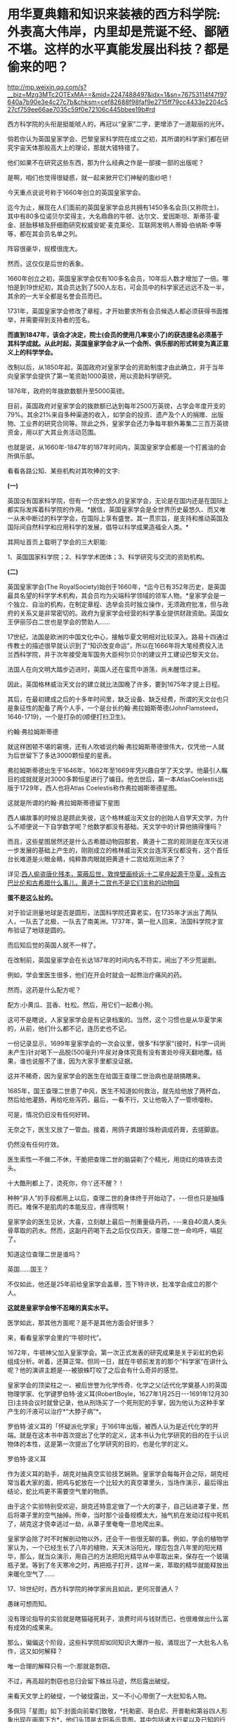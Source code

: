 * 用华夏典籍和知识来装裱的西方科学院:外表高大伟岸，内里却是荒诞不经、鄙陋不堪。这样的水平真能发展出科技？都是偷来的吧？

http://mp.weixin.qq.com/s?__biz=Mzg3MTc2OTExMA==&mid=2247488497&idx=1&sn=76753114f47f97640a7b90e3e4c27c7b&chksm=cef82688f98faf9e2715ff79cc4433e2204c527cf759ee66ae7035c59f0e72106c445bbee19b#rd

西方科学院的头衔是挺能唬人的，再冠以“皇家”二字，更增添了一道靓丽的光环。

倘若你认为英国皇家学会、巴黎皇家科学院在成立之初，其所谓的科学家们都在研究宇宙天体那般高大上的理论，那就大错特错了。

他们如果不在研究这些东西，那为什么经典之作是一部接一部的出版呢？

是啊，咱们也觉得很疑惑，就一起来掀开它们神秘的面纱吧！

今天重点说说号称于1660年创立的英国皇家学会。

迄今为止，展现在人们面前的英国皇家学会总共拥有1450多名会员(又称院士)，其中有80多位诺贝尔奖得主，大名鼎鼎的牛顿、达尔文、爱因斯坦、斯蒂芬·霍金、胚胎移植及肝细胞研究权威安妮·麦克莱伦、互联网发明人蒂姆·伯纳斯·李等等，都在其会员名单之列。

阵容很豪华，规模很庞大。

然而，这仅仅是后世的表象。

1660年创立之初，英国皇家学会仅有100多名会员，10年后人数才增加了一倍。哪怕是到19世纪初，其会员达到了500人左右，可会员中的科学家还远远不及一半，其余的一大半全都是名誉会员而已。

1731年，英国皇家学会修改了章程，才开始要求所有会员候选人都必须获得书面推举，并需要得到支持者的签名。

*而直到1847年，该会才决定，院士(会员的使用几率变小了)的获选提名必须基于其科学成就。从此时起，英国皇家学会才从一个会所、俱乐部的形式转变为真正意义上的科学学会。*

改制以后，从1850年起，英国政府对皇家学会的资助制度才由此确立，并于当年向皇家学会提供了第一笔资助1000英镑，用以资助科学研究。

1876年，政府的年拨款数额升至5000英镑。

目前，英国政府对皇家学会的拨款额已达到每年2500万英镑，占学会年度开支的79%。其余21%来自多种渠道的收入，如学会的投资、遗产及个人的捐赠、出版物、工业界的研究合同等。除此之外，皇家学会还力争每年额外筹集二三百万英镑资金，用以扩大其业务活动范围。

也就是说，从1660年-1847年的187年时间内，英国皇家学会都是一个打酱油的会所俱乐部。

看看各路公知、某些机构对其吹捧的文字:

*(一)*

英国没有国家科学院，但有一个历史悠久的皇家学会，无论是在国内还是在国际上都实际发挥着科学院的作用。*据信，英国皇家学会是全世界历史最悠久、而又唯一从未中断过的科学学会，在国际上享有盛誉。其一贯宗旨，是支持和推动英国及国际间自然科学和应用科学的发展，倡导以科学成果造福全人类。*

其网址首页上载明了学会的三大职能:

1、英国国家科学院；2、科学学术团体；3、科学研究与交流的资助机构。

*(二)*

英国皇家学会(The RoyalSociety)始创于1660年，*迄今已有352年历史，是英国最具名望的科学学术机构，其会员均为尖端科学领域的领军人物。*皇家学会是一个独立、自治的机构，在制定章程、选举会员时独立操作，无须政府批准，但与政府的关系又是非常密切的。政府为皇家学会经营的科学事业提供财政资助。英国女王伊丽莎白二世也是学会的赞助人......

17世纪，法国是欧洲的中国文化中心，接触华夏文明相对比较深入。路易十四通过传教士的描述很早就认识到了“知识改变命运”，所以在1666年将大笔经费投入法兰西科学院，并于次年接受海军国务大臣柯尔贝尔的建议开工建设巴黎天文台。

法国人在向文明大踏步迈进时，英国人还在蛮荒中游荡，尚未醒悟过来。

因此，英国格林威治天文台的建立就比法国晚了许多，要到1675年才提上日程。

其后，在最初建成之后的十多年时间里，缺乏设备、缺乏经费，所谓的天文台也只是象征性的配备了两个人手，一个是台长约翰·弗拉姆斯蒂德(JohnFlamsteed，1646-1719)，一个是打杂的(顺便打扫卫生)。

约翰·弗拉姆斯蒂德

[[./img/3-1.jpeg]]

就这样困顿不堪的窘境，还有人吹嘘说约翰·弗拉姆斯蒂德很伟大，仅凭他一人就为后世留下了多达3000颗恒星的星表。

弗拉姆斯蒂德出生于1646年，1662年至1669年凭兴趣自学了天文学。他最引人瞩目的成就就是对3000多颗恒星进行了编目。他去世后，第一本AtlasCoelestis出版于1729年，西人也将Atlas Coelestis称作弗拉姆斯蒂德星图。

这就是所谓的约翰·弗拉姆斯蒂德留下星图

[[./img/3-2.jpeg]]

[[./img/3-3.jpeg]]

[[./img/3-4.jpeg]]

[[./img/3-5.jpeg]]

西人编故事的时候总是顾此失彼，这个格林威治天文台的创始人自学天文学，为什么不顺便说一下自学数学呢？他数学都没有基础，天文学中的计算他搞得懂吗？

而且，这些星图居然还是什么古希腊动物园那套，黄道十二宫的观测是在浑天仪进一步发展的基础上产生的，刚刚成立的格林威治天文台连浑天仪都没有，这个首任台长难道是火眼金睛，纯粹靠肉眼就把黄道十二宫给观测出来了？

详见:[[https://mp.weixin.qq.com/s?__biz=Mzg3MTc2OTExMA==&mid=2247487823&idx=1&sn=b8f1f5b1add5a15fd2dca558d2bc1a3f&chksm=cef82436f98fad20fb79d71dac9b7d8bfe94eb7ca0b326e67f64ef09a3dd0c3fde46a4a6e90c&token=504634879&lang=zh_CN&scene=21#wechat_redirect][西人偷盗唐化残本，蒙蔽后世，敦煌壁画倾诉:十二星座起源于华夏，没有古巴比伦和古希腊什么事儿，黄道十二宫也不是它们言称的动物园]]

*蛋不是这么扯的。*

对于验证测量地球是否是圆形，法国科学院还算老实，在1735年才派出了两队人，一队去了北极，一队去了南美洲。1737年，第一批人回来，法国科学院才宣布验证了地球是圆的。

而后知后觉的英国人就不一样了。

在改制前，英国皇家学会在长达187年的时间内名不符实，闹出了不少荒诞剧。

例如，学会里医生很多，他们在开会时就会一起熬治疗痛风的药。

然而，这药是什么配方呢？

配方:小黄瓜、芸香、杜松。然后，用它们一起煮小狗。

这可不是瞎说，人家皇家学会是有记录档案的。当然，这个习惯也是从华夏学来的，从前，他们什么都不记，连历史也不记。

一份记录显示，1699年皇家学会的一次会议里，很多“科学家”(彼时，科学一词尚未产生)针对喝下一品脱(500毫升)牛尿对身体究竟有没有害处吵得天翻地覆。结果，谁也说服不了谁，因为大家手里都没证据。

这并不稀奇，因为皇家学会的医生在给国王查理二世治病也是胡搞瞎来。

1685年，国王查理二世患了中风，医生不知道如何救治，就先给他放了两杯血，然后给他灌肠，再给吃些泻药，最后，一看不行，又让他吸入了一管喷嚏粉。

可是，情况仍旧没有任何好转。

无奈之下，医生又放了一管血。接着，用鸽子粪跟珍珠粉调成药膏，去搓脚底。

仍然没有任何疗效。

医生索性一不做二不休，干脆把查理二世的脑袋剃了个精光，用烧红的烙铁去烫头。

十大酷刑都上了，烫死你，你丫还不醒？！

[[./img/3-6.jpeg]]

种种“非人”的手段都用上以后，查理二世的身体终于开始动了，-﻿-﻿-但也只是抽搐而已。难保不是肌肉的本能反应，疼得慌啊！

皇家学会的医生见状，大喜，立刻献上最后一剂重量级丹药，-﻿-﻿-来自40滴人类头骨萃取的药水。然而，这副丹药喝下去之后仅仅四天，查理二世一命呜呼，嗝屁了。

[[./img/3-7.jpeg]]

知道这位查理二世是谁吗？

英国......国王？

不仅如此，他还是25年前给皇家学会盖章，签下特许状，批准学会成立的那个人。

[[./img/3-8.jpeg]]

*这就是皇家学会惨不忍睹的真实水平。*

医学如此，那其他方面呢？是不是其他方面会好很多？

来，看看皇家学会里的“牛顿时代”。

1672年，牛顿神父加入皇家学会。第一次正式发表的研究成果是关于彩虹的色彩组成分析。听着，还算正常。但同一日，就在牛顿前发言的那个“科学家”在讲什么呢？他的演讲主题是-﻿-﻿-被狼蛛叮咬了之后会有什么奇异的感觉。

皇家学会的顶梁柱之一、被后世誉为化学传奇、化学之父(近代化学奠基人)的英国物理学家、化学键罗伯特·波义耳(RobertBoyle，1627年1月25日-﻿-﻿-1691年12月30日)主持会议时就曾记录，他从刑场买了一个死刑犯的手掌，因为他认为这种手掌产生的汗液可以治疗*“大脖子病”*。

罗伯特·波义耳的「怀疑派化学家」于1661年出版，被西人认为是近代化学的开端。就是在这本书中首次提出了化学的定义，这本书认为化学研究的目的在于认识物体的本性，这是第一次提出了化学研究的目的，也是化学的定义。

罗伯特·波义耳

[[./img/3-9.jpeg]]

作为波义耳的助手，胡克对抽真空实验技艺娴熟。皇家学会每每开会之际，胡克经常当着大家的面，把鸡与蛇放在一个比较大的真空罩里头，当场作演示，最后得出结论，蛇比鸡更不需要空气里的物质。

由于这个实验特别受欢迎，胡克还特意定做了一个大的罩子，自己钻进罩子里，然后将罩子里的空气抽掉。所幸，当时那个设备规模太大，抽气机在发动过程中死机了，胡克这才侥幸逃过一劫，从罩子里奄奄一息地爬出来。

皇家学会除了时不时解剖动物以外，还会干一些很无聊的事。例如，学会的植物学家认为，一个已经生长了八年的植物，天天沐浴阳光，理应包含八年里的阳光精华，那么，就当众演示，用自己的方法把阳光精华从中萃取出来，保存在一个玻璃瓶子里。等到了冬天寒冷之时，再把瓶子打开，这样一来，萃取的精华就能释放出来暖化空气了......

17、18世纪时，西方科学院的神学家尚且如此，更何况普通人？

愚昧可想而知。

没有理论指导的实验就是瞎猫碰死耗子，浪费时间与钱财而已，也很难做出什么富有成效的成果来。

那么，偏偏这个阶段，这些科学院却如同知识大爆炸一般，涌现出了一大批名人名作，这又如何解释？

唯一合理的解释只有一个:那就是剽窃。

不过，再高超的剽窃也总归会留下蛛丝马迹，然后露出破绽。

来看天文学上的破绽，一个破绽露出，又一不小心带倒了一大批知名人物。

多佩玛「星图」如下:封面向前辈们致敬，*托勒密、哥白尼、开普勒和第谷四人形象出现在画面下方*，他们头顶是太阳系示意图，其中包括诸大行星以及已知的行星卫星。

[[./img/3-10.jpeg]]

但是，西人完全没有料到会弄巧成拙，暴露这一串人全部是伪史赝品。

请看清华道人、天涯网友转发的一则消息:

[[./img/3-11.jpeg]]

「崇祯历书」中写的明明白白，哥白尼是17世纪人，但是现在西方却把哥白尼的生卒年篡改成了:

尼古拉·哥白尼(波兰语:NikolajKopernik,1473年2月19日-﻿-﻿-1543年5月24日,享年70岁)，文艺复兴时期的波兰天文学家、数学家、教会法博士、神父。

什么第谷、开普勒都是哥白尼之后的人，如果哥白尼“被”提前了100多年出生，那么，继承他天文学知识的第谷、开普勒等人能真的了吗？

与哥白尼交往的一系列“西方科学家”能真的了吗？

出生日期可以随意提前一百多年，说明哥白尼就是个杜撰的人物。

既然如此，那与哥白尼同处一个时代的人物，比如约翰·多佩玛(JohannDoppelmayr，1677年～1750年)、地理学家、制图家约翰·巴提斯特·霍曼(JohannBaptist Homann，1663年~1724年)都遭殃了。

为什么呢？

因为，这些人的生平履历都与哥白尼扯上了关系。

*例如:*多佩玛写过很多天文学和绘图学的文章。后来他结识了一个重要的朋友，地理学家、制图家约翰·巴提斯特·霍曼(JohannBaptistHomann，1663年~1724年)。此人拥有以自己命名的地图公司。两人合作创作了一批质量上乘的天文学和宇宙学图画，1742年他们将30张涉及不同太阳系模型、行星、月球等主题的图结集出版，书名为「星图」(或「天图」)。

而这本星图的封面就是上文提及特意向*托勒密*(崇祯历书中的多禄某)、*哥白尼、开普勒*和*第谷*四人致敬的那幅图。

既然哥白尼是同一时代的杜撰人物(故事版本都尚未准备好)，当时的多佩玛和霍曼怎么可能听说过呢？就算当时哥白尼的故事全部撰写完成，传播也需要时间呢(故事是华夏传教士杜撰的)。

没有一百多年的传播，何谈形象深入人心？多佩玛与霍曼在不知道有哥白尼此人的情况下，又如何在书本封面画出哥白尼的形象？

*这么做的目的，不就是千方百计为了掩饰知识来源于华夏的事实嘛！*

最后，同样是剽窃华夏典籍，我们来对比一下英法两国的不同做法:

1、*法国:*沿袭耶稣会原来的做法，派遣一批又一批耶稣会传教士，在中国收集各种典籍、销毁本土典籍，然后把这些孤本寄回欧洲。同时，与康熙祖孙三代交好，通过官方渠道又获得一批又一批典籍馈赠。

欧洲在接收到大量典籍后，招募大量人手来一起研究(解决语言关、创建法语时，找到了中法混血黄嘉略来指导，根据传入欧洲的康熙字典创造法语)，并将成果改头换面，以自己的方式命名，窃取发明权、创造权；

2、*英国:*后来居上，以(源自佛教禅宗，不识字的就搞新教)新教开疆拓土。索性在中国建立各种报刊杂志印刷机构，招募中国本土人才，比如成立墨海书馆、以江南制造局翻译馆为中心，就地合译，然后直接托名给欧洲人氏，占据成果。传教士退休回国后，直接将藏书全部带走，或捐赠、或转卖给牛津、剑桥的图书馆。

3、*米利坚:*效法英国，并且在玛高温之后，首开传教士任驻华大使(伯驾)之先河。而后，此举被英国学去，英国驻华大使也陆续任命了多位传教士大使。这些传教士在华多年，深深了解中国，当反手一刀时，那种屈辱与痛苦百年难愈。

直到今天，其影响仍未消弭，在民众心理与尊严上造成的创伤仍旧不时显现，隐隐作痛。

